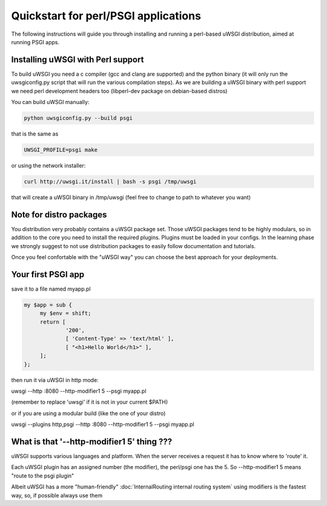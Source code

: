 Quickstart for perl/PSGI applications
=====================================


The following instructions will guide you through installing and running a perl-based uWSGI distribution, aimed at running PSGI apps.


Installing uWSGI with Perl support
**********************************

To build uWSGI you need a c compiler (gcc and clang are supported) and the python binary (it will only run the uwsgiconfig.py script that will run the various
compilation steps). As we are building a uWSGI binary with perl support we need perl development headers too (libperl-dev package on debian-based distros)

You can build uWSGI manually:

.. code-block:: sh

   python uwsgiconfig.py --build psgi
   
that is the same as


.. code-block:: sh

   UWSGI_PROFILE=psgi make
   
or using the network installer:

.. code-block:: sh

   curl http://uwsgi.it/install | bash -s psgi /tmp/uwsgi
   
that will create a uWSGI binary in /tmp/uwsgi (feel free to change to path to whatever you want)

Note for distro packages
************************

You distribution very probably contains a uWSGI package set. Those uWSGI packages tend to be highly modulars, so in addition to the core you need to install
the required plugins. Plugins must be loaded in your configs. In the learning phase we strongly suggest to not use distribution packages to easily follow documentation and tutorials.

Once you feel confortable with the "uWSGI way" you can choose the best approach for your deployments.

Your first PSGI app
*******************

save it to a file named myapp.pl

.. code-block:: pl

   my $app = sub {
        my $env = shift;
        return [
                '200',
                [ 'Content-Type' => 'text/html' ],
                [ "<h1>Hello World</h1>" ],
        ];
   };

then run it via uWSGI in http mode:

uwsgi --http :8080 --http-modifier1 5 --psgi myapp.pl

(remember to replace 'uwsgi' if it is not in your current $PATH)

or if you are using a modular build (like the one of your distro)

uwsgi --plugins http,psgi --http :8080 --http-modifier1 5 --psgi myapp.pl

What is that '--http-modifier1 5' thing ???
*******************************************

uWSGI supports various languages and platform. When the server receives a request it has to know where to 'route' it.

Each uWSGI plugin has an assigned number (the modifier), the perl/psgi one has the 5. So --http-modifier1 5 means "route to the psgi plugin"

Albeit uWSGI has a more "human-friendly" :doc:`InternalRouting internal routing system` using modifiers is the fastest way, so, if possible always use them
